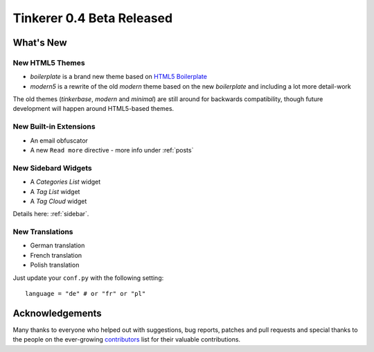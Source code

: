 Tinkerer 0.4 Beta Released
==========================

What's New
----------

New HTML5 Themes
~~~~~~~~~~~~~~~~

* *boilerplate* is a brand new theme based on
  `HTML5 Boilerplate <http://html5boilerplate.com>`_
* *modern5* is a rewrite of the old *modern* theme based on the new
  *boilerplate* and including a lot more detail-work

The old themes (*tinkerbase*, *modern* and *minimal*) are still around for
backwards compatibility, though future development will happen around
HTML5-based themes.

New Built-in Extensions
~~~~~~~~~~~~~~~~~~~~~~~

* An email obfuscator
* A new ``Read more`` directive - more info under :ref:`posts`

New Sidebard Widgets
~~~~~~~~~~~~~~~~~~~~

* A *Categories List* widget
* A *Tag List* widget
* A *Tag Cloud* widget

Details here: :ref:`sidebar`.

New Translations
~~~~~~~~~~~~~~~~

* German translation
* French translation
* Polish translation

Just update your ``conf.py`` with the following setting::

    language = "de" # or "fr" or "pl"

Acknowledgements
----------------

Many thanks to everyone who helped out with suggestions, bug reports, patches
and pull requests and special thanks to the people on the ever-growing
`contributors`_ list for their valuable contributions.

.. _contributors: https://raw.github.com/vladris/tinkerer/master/CONTRIBUTORS

.. author:: default
.. categories:: tinkerer
.. tags:: tinkerer, release
.. comments::
